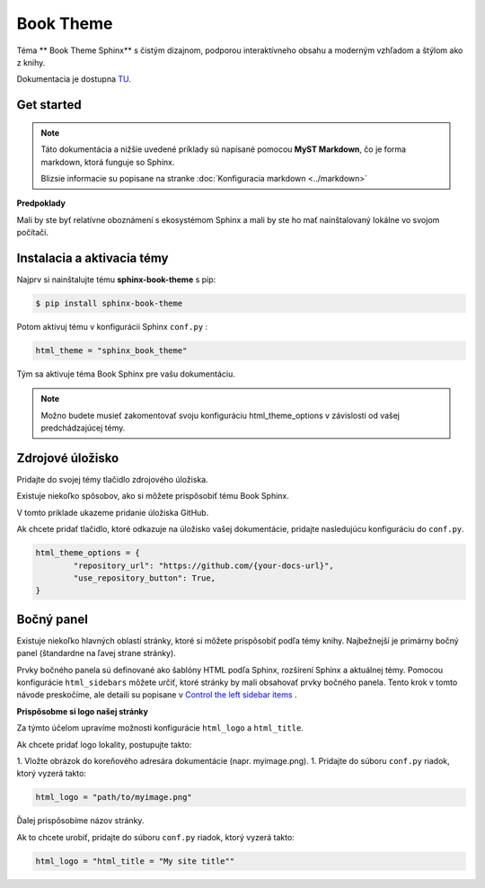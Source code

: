.. _doc_sphinx_theme_booktheme:

Book Theme
==========

Téma ** Book Theme Sphinx** s čistým dizajnom, podporou interaktívneho obsahu a moderným vzhľadom a štýlom ako z knihy.

Dokumentacia je dostupna `TU <https://sphinx-book-theme.readthedocs.io/en/stable/index.html>`_.

Get started
-----------

.. note::

	Táto dokumentácia a nižšie uvedené príklady sú napísané pomocou **MyST Markdown**, čo je forma markdown, ktorá funguje so Sphinx.

	Blizsie informacie su popisane na stranke :doc:`Konfiguracia markdown <../markdown>`

**Predpoklady**

Mali by ste byť relatívne oboznámení s ekosystémom Sphinx a mali by ste ho mať nainštalovaný lokálne vo svojom počítači.

Instalacia a aktivacia témy
---------------------------

Najprv si nainštalujte tému **sphinx-book-theme** s pip:

.. code:: console

	$ pip install sphinx-book-theme

Potom aktivuj tému v konfigurácii Sphinx ``conf.py`` :

.. code:: python

	html_theme = "sphinx_book_theme"

Tým sa aktivuje téma Book Sphinx pre vašu dokumentáciu.

.. note::

	Možno budete musieť zakomentovať svoju konfiguráciu html_theme_options v závislosti od vašej predchádzajúcej témy.

Zdrojové úložisko
-----------------

Pridajte do svojej témy tlačidlo zdrojového úložiska.

Existuje niekoľko spôsobov, ako si môžete prispôsobiť tému Book Sphinx.

V tomto priklade ukazeme  pridanie úložiska GitHub.

Ak chcete pridať tlačidlo, ktoré odkazuje na úložisko vašej dokumentácie, pridajte nasledujúcu konfiguráciu do ``conf.py``.

.. code:: python

	html_theme_options = {
		"repository_url": "https://github.com/{your-docs-url}",
		"use_repository_button": True,
	}

Bočný panel
-----------

Existuje niekoľko hlavných oblastí stránky, ktoré si môžete prispôsobiť podľa témy knihy.
Najbežnejší je primárny bočný panel (štandardne na ľavej strane stránky).

Prvky bočného panela sú definované ako šablóny HTML podľa Sphinx, rozšírení Sphinx a aktuálnej témy.
Pomocou konfigurácie ``html_sidebars`` môžete určiť, ktoré stránky by mali obsahovať prvky bočného panela.
Tento krok v tomto návode preskočíme, ale detaili su popisane v `Control the left sidebar items <https://sphinx-book-theme.readthedocs.io/en/stable/customize/sidebar-primary.html#sidebar-primary-items>`_ .

**Prispôsobme si logo našej stránky**

Za týmto účelom upravíme možnosti konfigurácie ``html_logo`` a ``html_title``.

Ak chcete pridať logo lokality, postupujte takto:

1. Vložte obrázok do koreňového adresára dokumentácie (napr. myimage.png).
1. Pridajte do súboru ``conf.py`` riadok, ktorý vyzerá takto:

.. code:: python

   html_logo = "path/to/myimage.png"

Ďalej prispôsobíme názov stránky.

Ak to chcete urobiť, pridajte do súboru ``conf.py`` riadok, ktorý vyzerá takto:

.. code:: python

   html_logo = "html_title = "My site title""
